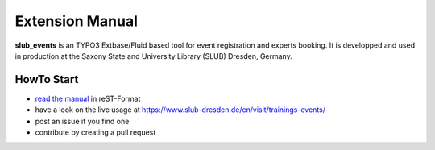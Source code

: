 Extension Manual
================

**slub_events** is an TYPO3 Extbase/Fluid based tool for event registration and experts booking. It is developped and used in
production at the Saxony State and University Library (SLUB) Dresden, Germany.

HowTo Start
-----------

* `read the manual`_ in reST-Format
* have a look on the live usage at https://www.slub-dresden.de/en/visit/trainings-events/
* post an issue if you find one
* contribute by creating a pull request

.. _read the manual: https://docs.typo3.org/p/slub/slub-events/master/en-us/
